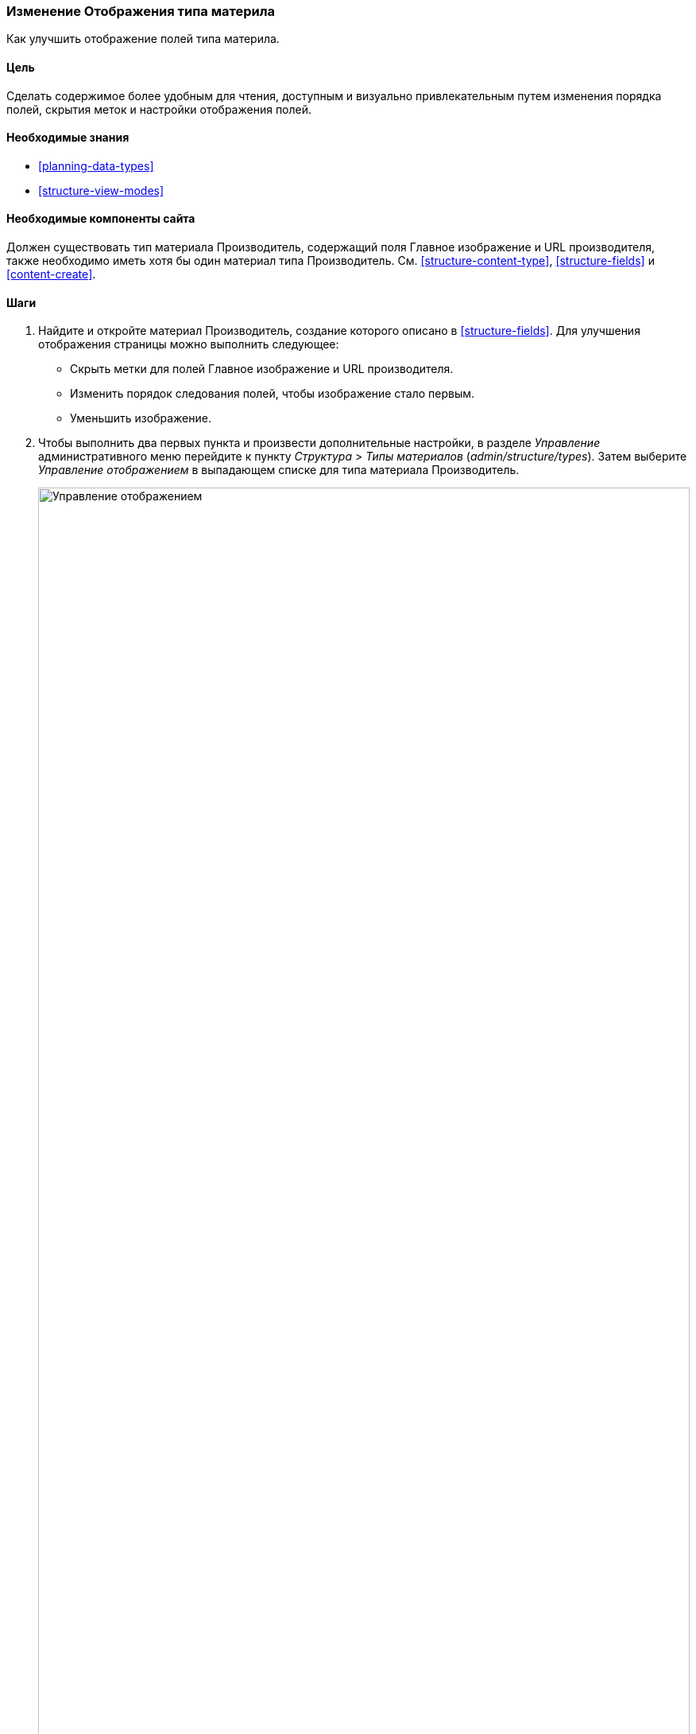 [[structure-content-display]]

=== Изменение Отображения типа материла

[role="summary"]
Как улучшить отображение полей типа материла.

(((Отображение типа материла,изменение)))
(((Отображение типа материла,управление)))
(((Контент,отображение)))

==== Цель

Сделать содержимое более удобным для чтения, доступным и визуально привлекательным
путем изменения порядка полей, скрытия меток и настройки отображения полей.

==== Необходимые знания

* <<planning-data-types>>
* <<structure-view-modes>>

==== Необходимые компоненты сайта

Должен существовать тип материала Производитель, содержащий поля
Главное изображение и URL производителя, также необходимо иметь хотя бы один
материал типа Производитель. См. <<structure-content-type>>, <<structure-fields>>
и <<content-create>>.

==== Шаги

. Найдите и откройте материал Производитель, создание которого описано в
<<structure-fields>>. Для улучшения отображения страницы можно выполнить
следующее:
+
  * Скрыть метки для полей Главное изображение и URL производителя.
  * Изменить порядок следования полей, чтобы изображение стало первым.
  * Уменьшить изображение.

. Чтобы выполнить два первых пункта и произвести дополнительные настройки,
в разделе _Управление_ административного меню перейдите к пункту
_Структура_ > _Типы материалов_ (_admin/structure/types_). Затем выберите
_Управление отображением_ в выпадающем списке для типа материала Производитель.
+
--
// Content types list on admin/structure/types, with operations dropdown
// for Vendor content type expanded.
image:images/structure-content-display_manage_display.png["Управление отображением",width="100%"]
--

. В колонке _Метка_ для поля Главное изображение выберите _Скрытый_. То же самое
проделайте для поля URL производителя.
+
--
// Manage display page for Vendor content type
// (admin/structure/types/manage/vendor/display), with labels for Main
// Image and Vendor URL hidden, and their select lists outlined in red.
image:images/structure-content-display_main_image_hidden.png["Выбор _заголовка главного изображения_ как _скрытого_",width="100%"]
--

. Нажмите на символ шестеренки для поля URL производителя, чтобы перейти к его
настройкам.

. Заполните поля как указано ниже.
+
[width="100%",frame="topbot",options="header"]
|================================
| Имя поля | Объяснение | Пример
| Сокращать длину текста ссылки | Максимальная длина текста ссылки | Пусто (не сокращать)
| Открывать ссылку в новом окне | Открывать ссылку в новом или существующем окне | Отмечено
|================================
+
--
// Vendor URL settings form, with trim length cleared, and open link in
// new window checked.
image:images/structure-content-display_trim_length.png["Обрезка длины ссылки",width="100%"]
--

. Нажмите _Обновить_.

. Измените порядок полей Главное изображение, _Body_, URL производителя и _Ссылки_
перетаскиванием кнопки с крестиком. В качестве альтернативы можно нажать на
ссылку _Показать вес строк_, расположенную над таблицей, и ввести числовые значения веса
(поля с меньшими или отрицательными значениями будут отображаться первыми).
+
--
// Manage display page for Vendor content type, with order changed.
image:images/structure-content-display_change_order.png["Изменение порядка полей",width="100%"]
--

. Нажмите _Сохранить_.

. Снова найдите материал Производитель из пункта 1 и убедитесь, что изменения сделаны.

. Повторите подобные шаги для управления отображением полей типа материалов Рецепт.

==== Узнать больше

* Как уменьшить главное изображение. См. <<structure-image-style-create>>.

* Если изменения были выполнены, но не отображаются на сайте, вам следует выполнить
очистку кэша. См. <<prevent-cache-clear>>.


==== Связанные понятия

<<structure-image-styles>>

==== Видео

// Video from Drupalize.Me.
video::https://www.youtube-nocookie.com/embed/myYI9rhF_4o[title="Changing Content Display"]

==== Дополнительные ресурсы

* https://www.drupal.org/node/774798[_Drupal.org_ community documentation page "Specify how fields are displayed"]
* https://www.drupal.org/node/774744[_Drupal.org_ community documentation page "Rearrange the order of fields"]
* https://www.drupal.org/node/1577752[_Drupal.org_ community documentation page "View modes"]


*Авторы*

Написано https://www.drupal.org/u/AnnGreazel[Ann Greazel] и
https://www.drupal.org/u/batigolix[Boris Doesborg].

Переведено https://www.drupal.org/u/valeriytolmachov[Валерий Толмачёв].
